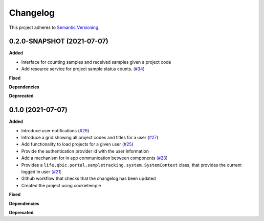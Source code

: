==========
Changelog
==========

This project adheres to `Semantic Versioning <https://semver.org/>`_.


0.2.0-SNAPSHOT (2021-07-07)
---------------------------

**Added**

* Interface for counting samples and received samples given a project code

* Add resource service for project sample status counts. (`#34 <https://github.com/qbicsoftware/sample-tracking-status-overview/pull/34>`_)

**Fixed**

**Dependencies**

**Deprecated**


0.1.0 (2021-07-07)
------------------

**Added**

* Introduce user notifications (`#29 <https://github.com/qbicsoftware/sample-tracking-status-overview/pull/29>`_)

* Introduce a grid showing all project codes and titles for a user (`#27 <https://github.com/qbicsoftware/sample-tracking-status-overview/pull/27>`_)

* Add functionality to load projects for a given user (`#25 <https://github.com/qbicsoftware/sample-tracking-status-overview/pull/25>`_)

* Provide the authentication provider id with the user information

* Add a mechanism for in app communication between components (`#23 <https://github.com/qbicsoftware/sample-tracking-status-overview/pull/23>`_)

* Provides a ``life.qbic.portal.sampletracking.system.SystemContext`` class, that provides the current logged in user (`#21 <https://github.com/qbicsoftware/sample-tracking-status-overview/pull/21>`_)

* Github workflow that checks that the changelog has been updated

* Created the project using cookietemple

**Fixed**

**Dependencies**

**Deprecated**
